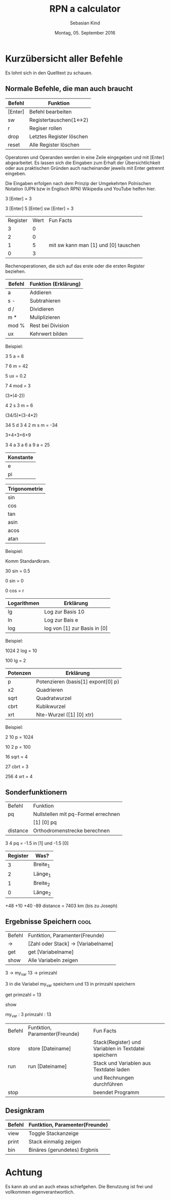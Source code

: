 #+Title: RPN a calculator
#+Author: Sebasian Kind
#+Date: Montag, 05. September 2016

* Kurzübersicht aller Befehle

Es lohnt sich in den Quelltext zu schauen.

** Normale Befehle, die man auch braucht

| Befehl  | Funktion                 |
|---------+--------------------------|
| [Enter] | Befehl bearbeiten        |
| sw      | Registertauschen(1<->2)  |
| r       | Regiser rollen           |
| drop    | Letztes Register löschen |
| reset   | Alle Register löschen    |

Operatoren und Operanden werden in eine Zeile eingegeben und mit
[Enter] abgearbeitet. Es lassen sich die Eingaben zum Erhalt der
Übersichtlichkeit oder aus praktischen Gründen auch nacheinander
jeweils mit Enter getrennt eingeben.

Die Eingaben erfolgen nach dem Prinzip der Umgekehrten Polnischen
Notation (UPN bzw in Englisch RPN) Wikipedia und YouTube helfen hier.


3 [Enter]
= 3

3 [Enter] 5 [Enter] sw [Enter]
= 3

| Register | Wert | Fun Facts                            |
|        3 |    0 |                                      |
|        2 |    0 |                                      |
|        1 |    5 | mit sw kann man [1] und [0] tauschen |
|        0 |    3 |                                      |

Rechenoperationen, die sich auf das erste oder die ersten Register
beziehen.

| Befehl | Funktion    (Erklärung)              |
|--------+---------------------------------------|
| a      | Addieren                              |
| s -    | Subtrahieren                          |
| d /    | Dividieren                            |
| m *    | Muliplizieren                         |
| mod %  | Rest bei Division                     |
| ux     | Kehrwert bilden                       |

Beispiel:

3 5 a
= 8

7 6 m
= 42

5 ux
= 0.2

7 4 mod
= 3

(3*(4-2))

4 2 s 3 m
= 6

(34/5)*(3-4*2)

34 5 d 3 4 2 m s m
= -34

3+4+3+6+9

3 4 a 3 a 6 a 9 a 
= 25

| Konstante |
|-----------|
| e         |
| pi        |

| Trigonometrie |
|---------------|
| sin           |
| cos           |
| tan           |
| asin          |
| acos          |
| atan          |

Beispiel:

Komm Standardkram.

30 sin
= 0.5

0 sin
= 0

0 cos 
= r

| Logarithmen | Erklärung                    |
|-------------+------------------------------|
| lg          | Log zur Basis 10             |
| ln          | Log zur Bais e               |
| log         | log von [1] zur Basis in [0] |

Beispiel:

1024 2 log
= 10

100 lg
= 2

| Potenzen | Erklärung                             |
|----------+---------------------------------------|
| p        | Potenzieren    (basis[1] expont[0] p) |
| x2       | Quadrieren                            |
| sqrt     | Quadratwurzel                         |
| cbrt     | Kubikwurzel                           |
| xrt      | Nte-Wurzel   ([1] [0] xtr)            |


Beispiel:

2 10 p
= 1024

10 2 p
= 100

16 sqrt
= 4

27 cbrt
= 3

256 4 xrt 
= 4 

** Sonderfunktionern

| Befehl   | Funktion                            |
| pq       | Nullstellen mit pq-Formel errechnen |
|          | [1] [0] pq                          |
| distance | Orthodromenstrecke berechnen        |

3 4 pq
= -1.5 in [1] und -1.5 [0]

| Register | Was?     |
|----------+----------|
|        3 | Breite_1 |
|        2 | Länge_1  |
|        1 | Breite_2 |
|        0 | Länge_2  |

+48 +10 +40 -89 distance
= 7403 km (bis zu Joseph)

** Ergebnisse Speichern :cool:

| Befehl | Funtktion, Paramenter(Freunde)      |
| ->     | [Zahl oder Stack] -> [Variabelname] |
| get    | get [Variabelname]                  |
| show   | Alle Variabeln zeigen               |

3 -> my_var
13 -> primzahl

3 in die Variabel my_var speichern und 13 in primzahl speichern

get primzahl
= 13

show

my_var : 3
primzahl : 13


| Befehl | Funtktion, Paramenter(Freunde) | Fun Facts                                            |
| store  | store [Dateiname]              | Stack(Register) und Variablen in Textdatei speichern |
| run    | run [Dateiname]                | Stack und Variablen aus Textdatei laden              |
|        |                                | und Rechnungen durchführen                           |
| stop   |                                | beendet Programm                                     |

** Designkram

| Befehl | Funtktion, Paramenter(Freunde) |
|--------+--------------------------------|
| view   | Toggle Stackanzeige            |
| print  | Stack einmalig zeigen          |
| bin    | Binäres (gerundetes) Ergbnis   |

* Achtung

Es kann ab und an auch etwas schiefgehen. Die Benutzung ist frei und
vollkommen eigenverantwortlich.
  
